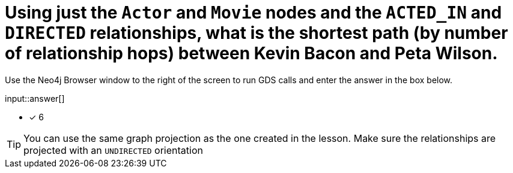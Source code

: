 :type: freetext

[.question.freetext]
= Using just the `Actor` and `Movie` nodes and the `ACTED_IN` and `DIRECTED` relationships,  what is the shortest path (by number of relationship hops) between Kevin Bacon and Peta Wilson.

Use the Neo4j Browser window to the right of the screen to run GDS calls and enter the answer in the box below.

input::answer[]

* [x] 6

// Once you have entered the answer, click the **Check Answer** button below to continue.

[TIP]
====
You can use the same graph projection as the one created in the lesson. Make sure the relationships are projected with an `UNDIRECTED` orientation
====